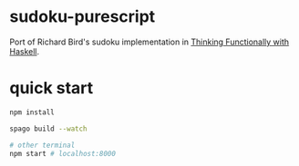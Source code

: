* sudoku-purescript

Port of Richard Bird's sudoku implementation in [[https://www.cambridge.org/core/books/thinking-functionally-with-haskell/79F91D976F0C7229082325B41824EBBC#][Thinking Functionally with Haskell]].

* quick start

#+begin_src sh
npm install

spago build --watch

# other terminal
npm start # localhost:8000
#+end_src

